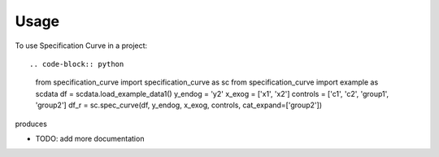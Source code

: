 =====
Usage
=====

To use Specification Curve in a project::

.. code-block:: python

   from specification_curve import specification_curve as sc
   from specification_curve import example as scdata
   df = scdata.load_example_data1()
   y_endog = 'y2'
   x_exog = ['x1', 'x2']
   controls = ['c1', 'c2', 'group1', 'group2']
   df_r = sc.spec_curve(df, y_endog, x_exog, controls, cat_expand=['group2'])

produces

.. image:: docs/images/example.png
   :width: 600

* TODO: add more documentation